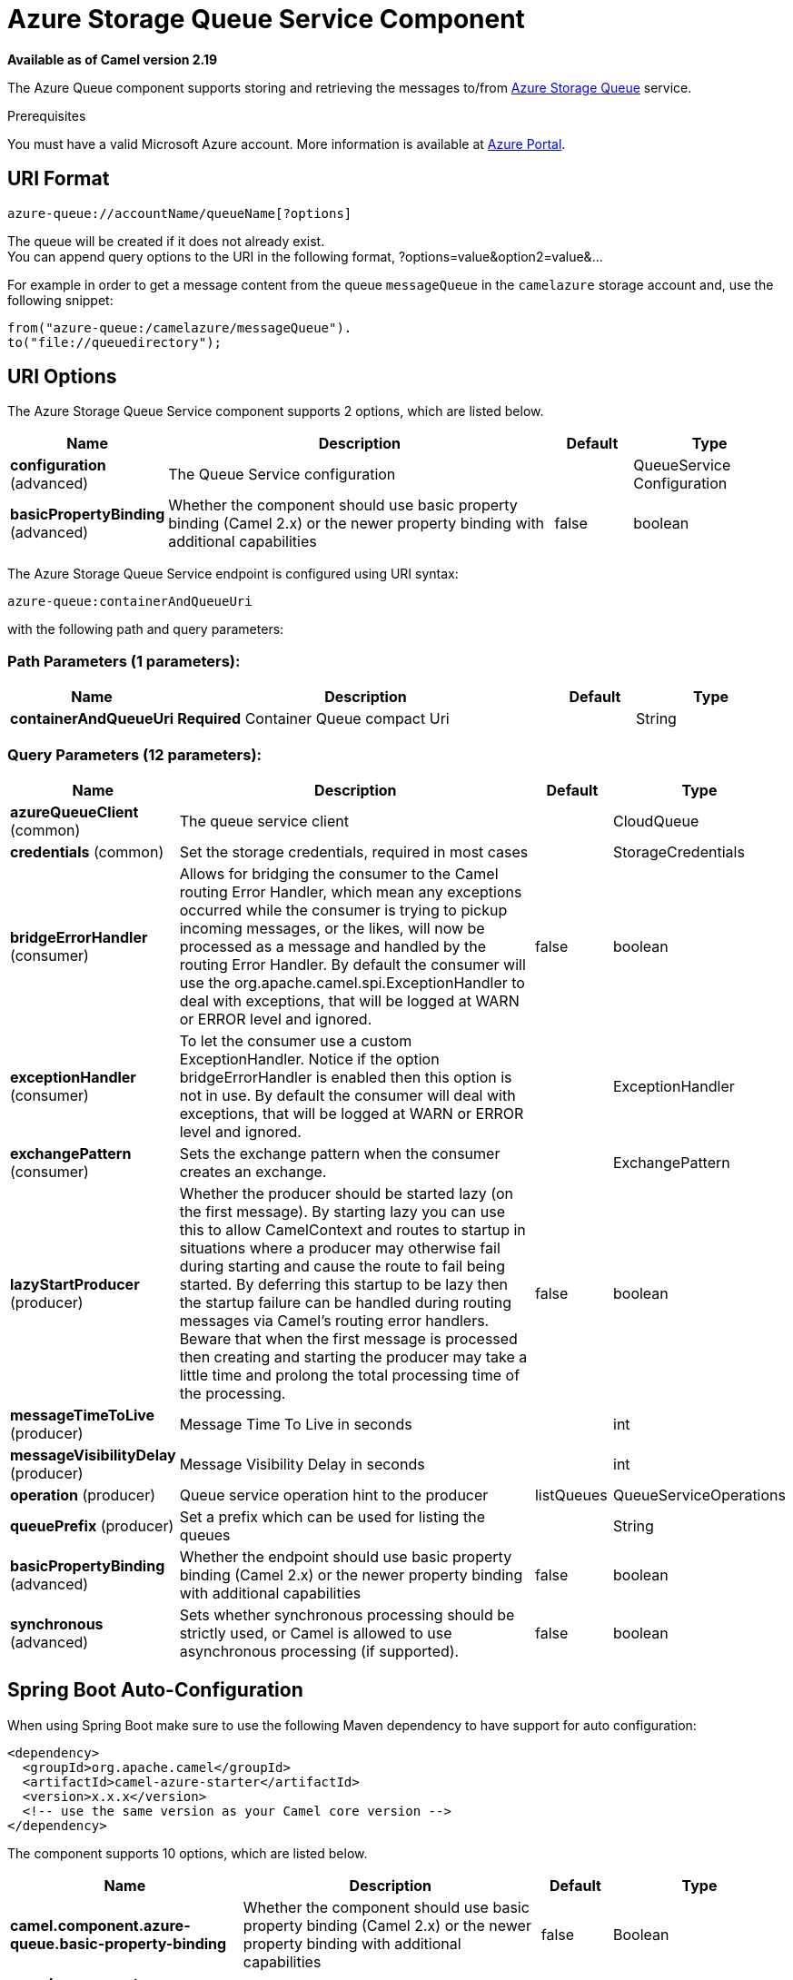 [[azure-queue-component]]
= Azure Storage Queue Service Component
:page-source: components/camel-azure/src/main/docs/azure-queue-component.adoc

*Available as of Camel version 2.19*

The Azure Queue component supports storing and retrieving the messages to/from
https://azure.microsoft.com/services/storage/queues/[Azure Storage Queue] service.

Prerequisites

You must have a valid Microsoft Azure account. More information is available at
https://azure.microsoft.com/en-us/free/[Azure Portal].

== URI Format

[source,java]
------------------------------
azure-queue://accountName/queueName[?options]
------------------------------

The queue will be created if it does not already exist. +
 You can append query options to the URI in the following format,
?options=value&option2=value&...

For example in order to get a message content from the queue `messageQueue` 
in the `camelazure` storage account and, use the following snippet:

[source,java]
--------------------------------------------------------------------------------
from("azure-queue:/camelazure/messageQueue").
to("file://queuedirectory");
--------------------------------------------------------------------------------

== URI Options


// component options: START
The Azure Storage Queue Service component supports 2 options, which are listed below.



[width="100%",cols="2,5,^1,2",options="header"]
|===
| Name | Description | Default | Type
| *configuration* (advanced) | The Queue Service configuration |  | QueueService Configuration
| *basicPropertyBinding* (advanced) | Whether the component should use basic property binding (Camel 2.x) or the newer property binding with additional capabilities | false | boolean
|===
// component options: END











// endpoint options: START
The Azure Storage Queue Service endpoint is configured using URI syntax:

----
azure-queue:containerAndQueueUri
----

with the following path and query parameters:

=== Path Parameters (1 parameters):


[width="100%",cols="2,5,^1,2",options="header"]
|===
| Name | Description | Default | Type
| *containerAndQueueUri* | *Required* Container Queue compact Uri |  | String
|===


=== Query Parameters (12 parameters):


[width="100%",cols="2,5,^1,2",options="header"]
|===
| Name | Description | Default | Type
| *azureQueueClient* (common) | The queue service client |  | CloudQueue
| *credentials* (common) | Set the storage credentials, required in most cases |  | StorageCredentials
| *bridgeErrorHandler* (consumer) | Allows for bridging the consumer to the Camel routing Error Handler, which mean any exceptions occurred while the consumer is trying to pickup incoming messages, or the likes, will now be processed as a message and handled by the routing Error Handler. By default the consumer will use the org.apache.camel.spi.ExceptionHandler to deal with exceptions, that will be logged at WARN or ERROR level and ignored. | false | boolean
| *exceptionHandler* (consumer) | To let the consumer use a custom ExceptionHandler. Notice if the option bridgeErrorHandler is enabled then this option is not in use. By default the consumer will deal with exceptions, that will be logged at WARN or ERROR level and ignored. |  | ExceptionHandler
| *exchangePattern* (consumer) | Sets the exchange pattern when the consumer creates an exchange. |  | ExchangePattern
| *lazyStartProducer* (producer) | Whether the producer should be started lazy (on the first message). By starting lazy you can use this to allow CamelContext and routes to startup in situations where a producer may otherwise fail during starting and cause the route to fail being started. By deferring this startup to be lazy then the startup failure can be handled during routing messages via Camel's routing error handlers. Beware that when the first message is processed then creating and starting the producer may take a little time and prolong the total processing time of the processing. | false | boolean
| *messageTimeToLive* (producer) | Message Time To Live in seconds |  | int
| *messageVisibilityDelay* (producer) | Message Visibility Delay in seconds |  | int
| *operation* (producer) | Queue service operation hint to the producer | listQueues | QueueServiceOperations
| *queuePrefix* (producer) | Set a prefix which can be used for listing the queues |  | String
| *basicPropertyBinding* (advanced) | Whether the endpoint should use basic property binding (Camel 2.x) or the newer property binding with additional capabilities | false | boolean
| *synchronous* (advanced) | Sets whether synchronous processing should be strictly used, or Camel is allowed to use asynchronous processing (if supported). | false | boolean
|===
// endpoint options: END
// spring-boot-auto-configure options: START
== Spring Boot Auto-Configuration

When using Spring Boot make sure to use the following Maven dependency to have support for auto configuration:

[source,xml]
----
<dependency>
  <groupId>org.apache.camel</groupId>
  <artifactId>camel-azure-starter</artifactId>
  <version>x.x.x</version>
  <!-- use the same version as your Camel core version -->
</dependency>
----


The component supports 10 options, which are listed below.



[width="100%",cols="2,5,^1,2",options="header"]
|===
| Name | Description | Default | Type
| *camel.component.azure-queue.basic-property-binding* | Whether the component should use basic property binding (Camel 2.x) or the newer property binding with additional capabilities | false | Boolean
| *camel.component.azure-queue.configuration.account-name* | Set the Azure account name |  | String
| *camel.component.azure-queue.configuration.azure-queue-client* | The queue service client |  | CloudQueue
| *camel.component.azure-queue.configuration.credentials* | Set the storage credentials, required in most cases |  | StorageCredentials
| *camel.component.azure-queue.configuration.message-time-to-live* | Message Time To Live in seconds |  | Integer
| *camel.component.azure-queue.configuration.message-visibility-delay* | Message Visibility Delay in seconds |  | Integer
| *camel.component.azure-queue.configuration.operation* | Queue service operation hint to the producer |  | QueueServiceOperations
| *camel.component.azure-queue.configuration.queue-name* | The queue resource name |  | String
| *camel.component.azure-queue.configuration.queue-prefix* | Set a prefix which can be used for listing the queues |  | String
| *camel.component.azure-queue.enabled* | Enable azure-queue component | true | Boolean
|===
// spring-boot-auto-configure options: END




Required Azure Storage Queue Service component options

You have to provide the containerAndQueue URI  and the credentials.

== Usage

=== Azure Queue Service operations

[width="100%",cols="20%,80%",options="header",]
|===
|Operation |Description

|`listQueues`  |List the queues.
|`createQueue`  |Create the queue.
|`deleteQueue`  |Delete the queue.
|`addMessage`  |Add a message to the queue.
|`retrieveMessage`  |Retrieve a message from the queue.
|`peekMessage`  |View the message inside the queue, for example, to determine whether the message arrived at the correct queue.
|`updateMessage`  |Update the message in the queue.
|`deleteMessage`  |Delete the message in the queue.

|===



=== Azure Queue Client configuration

If your Camel Application is running behind a firewall or if you need to
have more control over the Azure Queue Client configuration, you can
create your own instance:

[source,java]
--------------------------------------------------------------------------------------
StorageCredentials credentials = new StorageCredentialsAccountAndKey("camelazure", "thekey");

CloudQueue client = new CloudQueue("camelazure", credentials);

registry.bind("azureQueueClient", client);
--------------------------------------------------------------------------------------

and refer to it in your Camel azure-queue component configuration:

[source,java]
--------------------------------------------------------------------------------
from("azure-queue:/camelazure/messageQueue?azureQueueClient=#client")
.to("mock:result");
--------------------------------------------------------------------------------

== Dependencies

Maven users will need to add the following dependency to their pom.xml.

*pom.xml*

[source,xml]
---------------------------------------
<dependency>
    <groupId>org.apache.camel</groupId>
    <artifactId>camel-azure</artifactId>
    <version>${camel-version}</version>
</dependency>
---------------------------------------

where `${camel-version`} must be replaced by the actual version of Camel.

